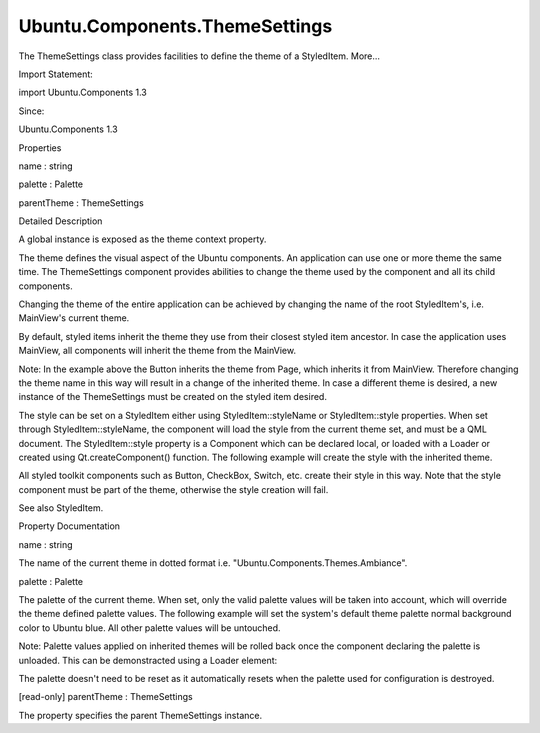 Ubuntu.Components.ThemeSettings
===============================

.. raw:: html

   <p>

The ThemeSettings class provides facilities to define the theme of a
StyledItem. More...

.. raw:: html

   </p>

.. raw:: html

   <!-- @@@ThemeSettings -->

.. raw:: html

   <table class="alignedsummary">

.. raw:: html

   <tr>

.. raw:: html

   <td class="memItemLeft rightAlign topAlign">

Import Statement:

.. raw:: html

   </td>

.. raw:: html

   <td class="memItemRight bottomAlign">

import Ubuntu.Components 1.3

.. raw:: html

   </td>

.. raw:: html

   </tr>

.. raw:: html

   <tr>

.. raw:: html

   <td class="memItemLeft rightAlign topAlign">

Since:

.. raw:: html

   </td>

.. raw:: html

   <td class="memItemRight bottomAlign">

Ubuntu.Components 1.3

.. raw:: html

   </td>

.. raw:: html

   </tr>

.. raw:: html

   </table>

.. raw:: html

   <ul>

.. raw:: html

   </ul>

.. raw:: html

   <h2 id="properties">

Properties

.. raw:: html

   </h2>

.. raw:: html

   <ul>

.. raw:: html

   <li class="fn">

name : string

.. raw:: html

   </li>

.. raw:: html

   <li class="fn">

palette : Palette

.. raw:: html

   </li>

.. raw:: html

   <li class="fn">

parentTheme : ThemeSettings

.. raw:: html

   </li>

.. raw:: html

   </ul>

.. raw:: html

   <!-- $$$ThemeSettings-description -->

.. raw:: html

   <h2 id="details">

Detailed Description

.. raw:: html

   </h2>

.. raw:: html

   </p>

.. raw:: html

   <p>

A global instance is exposed as the theme context property.

.. raw:: html

   </p>

.. raw:: html

   <p>

The theme defines the visual aspect of the Ubuntu components. An
application can use one or more theme the same time. The ThemeSettings
component provides abilities to change the theme used by the component
and all its child components.

.. raw:: html

   </p>

.. raw:: html

   <p>

Changing the theme of the entire application can be achieved by changing
the name of the root StyledItem's, i.e. MainView's current theme.

.. raw:: html

   </p>

.. raw:: html

   <pre class="qml">import QtQuick 2.4
   import Ubuntu.Components 1.3
   <span class="type"><a href="Ubuntu.Components.MainView.md">MainView</a></span> {
   <span class="name">width</span>: <span class="name">units</span>.<span class="name">gu</span>(<span class="number">40</span>)
   <span class="name">height</span>: <span class="name">units</span>.<span class="name">gu</span>(<span class="number">71</span>)
   <span class="name">theme</span>.name: <span class="string">&quot;Ubuntu.Components.Themes.Ambiance&quot;</span>
   }</pre>

.. raw:: html

   <p>

By default, styled items inherit the theme they use from their closest
styled item ancestor. In case the application uses MainView, all
components will inherit the theme from the MainView.

.. raw:: html

   </p>

.. raw:: html

   <pre class="qml">import QtQuick 2.4
   import Ubuntu.Components 1.3
   <span class="type"><a href="Ubuntu.Components.MainView.md">MainView</a></span> {
   <span class="name">width</span>: <span class="name">units</span>.<span class="name">gu</span>(<span class="number">40</span>)
   <span class="name">height</span>: <span class="name">units</span>.<span class="name">gu</span>(<span class="number">71</span>)
   <span class="type"><a href="Ubuntu.Components.Page.md">Page</a></span> {
   <span class="name">title</span>: <span class="string">&quot;Style test&quot;</span>
   <span class="type"><a href="Ubuntu.Components.Button.md">Button</a></span> {
   <span class="name">text</span>: <span class="name">theme</span>.<span class="name">name</span> <span class="operator">==</span> <span class="string">&quot;Ubuntu.Components.Themes.Ambiance&quot;</span> ?
   <span class="string">&quot;SuruDark&quot;</span> : <span class="string">&quot;Ambiance&quot;</span>
   <span class="name">onClicked</span>: <span class="name">theme</span>.<span class="name">name</span> <span class="operator">=</span> (<span class="name">text</span> <span class="operator">==</span> <span class="string">&quot;Ambiance&quot;</span> ?
   <span class="string">&quot;Ubuntu.Components.Themes.SuruDark&quot;</span> :
   <span class="string">&quot;Ubuntu.Components.Themes.Ambiance&quot;</span>)
   }
   }
   }</pre>

.. raw:: html

   <p>

Note: In the example above the Button inherits the theme from Page,
which inherits it from MainView. Therefore changing the theme name in
this way will result in a change of the inherited theme. In case a
different theme is desired, a new instance of the ThemeSettings must be
created on the styled item desired.

.. raw:: html

   </p>

.. raw:: html

   <pre class="qml">import QtQuick 2.4
   import Ubuntu.Components 1.3
   <span class="type"><a href="Ubuntu.Components.MainView.md">MainView</a></span> {
   <span class="name">width</span>: <span class="name">units</span>.<span class="name">gu</span>(<span class="number">40</span>)
   <span class="name">height</span>: <span class="name">units</span>.<span class="name">gu</span>(<span class="number">71</span>)
   <span class="type"><a href="Ubuntu.Components.Page.md">Page</a></span> {
   <span class="name">title</span>: <span class="string">&quot;Style test&quot;</span>
   <span class="name">theme</span>: <span class="name">ThemeSettings</span>{}
   <span class="type"><a href="Ubuntu.Components.Button.md">Button</a></span> {
   <span class="name">text</span>: <span class="name">theme</span>.<span class="name">name</span> <span class="operator">==</span> <span class="string">&quot;Ubuntu.Components.Themes.Ambiance&quot;</span> ?
   <span class="string">&quot;SuruDark&quot;</span> : <span class="string">&quot;Ambiance&quot;</span>
   <span class="name">onClicked</span>: <span class="name">theme</span>.<span class="name">name</span> <span class="operator">=</span> (<span class="name">text</span> <span class="operator">==</span> <span class="string">&quot;Ambiance&quot;</span> ?
   <span class="string">&quot;Ubuntu.Components.Themes.SuruDark&quot;</span> :
   <span class="string">&quot;Ubuntu.Components.Themes.Ambiance&quot;</span>)
   }
   }
   }</pre>

.. raw:: html

   <p>

The style can be set on a StyledItem either using StyledItem::styleName
or StyledItem::style properties. When set through StyledItem::styleName,
the component will load the style from the current theme set, and must
be a QML document. The StyledItem::style property is a Component which
can be declared local, or loaded with a Loader or created using
Qt.createComponent() function. The following example will create the
style with the inherited theme.

.. raw:: html

   </p>

.. raw:: html

   <pre class="qml">import QtQuick 2.4
   import Ubuntu.Components 1.3
   <span class="type"><a href="Ubuntu.Components.StyledItem.md">StyledItem</a></span> {
   <span class="name">styleName</span>: <span class="string">&quot;MyItemStyle&quot;</span>
   }</pre>

.. raw:: html

   <p>

All styled toolkit components such as Button, CheckBox, Switch, etc.
create their style in this way. Note that the style component must be
part of the theme, otherwise the style creation will fail.

.. raw:: html

   </p>

.. raw:: html

   <p>

See also StyledItem.

.. raw:: html

   </p>

.. raw:: html

   <!-- @@@ThemeSettings -->

.. raw:: html

   <h2>

Property Documentation

.. raw:: html

   </h2>

.. raw:: html

   <!-- $$$name -->

.. raw:: html

   <table class="qmlname">

.. raw:: html

   <tr valign="top" id="name-prop">

.. raw:: html

   <td class="tblQmlPropNode">

.. raw:: html

   <p>

name : string

.. raw:: html

   </p>

.. raw:: html

   </td>

.. raw:: html

   </tr>

.. raw:: html

   </table>

.. raw:: html

   <p>

The name of the current theme in dotted format i.e.
"Ubuntu.Components.Themes.Ambiance".

.. raw:: html

   </p>

.. raw:: html

   <!-- @@@name -->

.. raw:: html

   <table class="qmlname">

.. raw:: html

   <tr valign="top" id="palette-prop">

.. raw:: html

   <td class="tblQmlPropNode">

.. raw:: html

   <p>

palette : Palette

.. raw:: html

   </p>

.. raw:: html

   </td>

.. raw:: html

   </tr>

.. raw:: html

   </table>

.. raw:: html

   <p>

The palette of the current theme. When set, only the valid palette
values will be taken into account, which will override the theme defined
palette values. The following example will set the system's default
theme palette normal background color to Ubuntu blue. All other palette
values will be untouched.

.. raw:: html

   </p>

.. raw:: html

   <pre class="qml">import QtQuick 2.4
   import Ubuntu.Components 1.3
   import Ubuntu.Components.Themes 1.0
   <span class="type"><a href="Ubuntu.Components.MainView.md">MainView</a></span> {
   <span class="comment">// your code</span>
   <span class="name">theme</span>.palette: <span class="name">Palette</span> {
   <span class="name">normal</span>.background: <span class="name">UbuntuColors</span>.<span class="name">blue</span>
   }
   }</pre>

.. raw:: html

   <p>

Note: Palette values applied on inherited themes will be rolled back
once the component declaring the palette is unloaded. This can be
demonstracted using a Loader element:

.. raw:: html

   </p>

.. raw:: html

   <pre class="qml">import QtQuick 2.4
   import Ubuntu.Components 1.3
   import Ubuntu.Components.Themes 1.0
   <span class="type"><a href="Ubuntu.Components.MainView.md">MainView</a></span> {
   <span class="name">width</span>: <span class="name">units</span>.<span class="name">gu</span>(<span class="number">40</span>)
   <span class="name">height</span>: <span class="name">units</span>.<span class="name">gu</span>(<span class="number">71</span>)
   <span class="type"><a href="QtQuick.Loader.md">Loader</a></span> {
   <span class="name">id</span>: <span class="name">loader</span>
   <span class="name">onItemChanged</span>: <span class="keyword">if</span> (<span class="name">item</span>) <span class="name">button</span>.<span class="name">theme</span>.<span class="name">palette</span> <span class="operator">=</span> <span class="name">item</span>
   }
   <span class="type"><a href="QtQml.Component.md">Component</a></span> {
   <span class="name">id</span>: <span class="name">dynamicPalette</span>
   <span class="type">Palette</span> {
   <span class="name">normal</span>.background: <span class="name">UbuntuColors</span>.<span class="name">blue</span>
   }
   }
   <span class="type"><a href="Ubuntu.Components.Button.md">Button</a></span> {
   <span class="name">id</span>: <span class="name">button</span>
   <span class="name">text</span>: <span class="string">&quot;Toggle palette&quot;</span>
   <span class="name">onClicked</span>: {
   <span class="keyword">if</span> (<span class="name">loader</span>.<span class="name">item</span>) {
   <span class="name">loader</span>.<span class="name">sourceComponent</span> <span class="operator">=</span> <span class="name">undefined</span>;
   } <span class="keyword">else</span> {
   <span class="name">loader</span>.<span class="name">sourceComponent</span> <span class="operator">=</span> <span class="name">dynamicPalette</span>;
   }
   }
   }
   }</pre>

.. raw:: html

   <p>

The palette doesn't need to be reset as it automatically resets when the
palette used for configuration is destroyed.

.. raw:: html

   </p>

.. raw:: html

   <!-- @@@palette -->

.. raw:: html

   <table class="qmlname">

.. raw:: html

   <tr valign="top" id="parentTheme-prop">

.. raw:: html

   <td class="tblQmlPropNode">

.. raw:: html

   <p>

[read-only] parentTheme : ThemeSettings

.. raw:: html

   </p>

.. raw:: html

   </td>

.. raw:: html

   </tr>

.. raw:: html

   </table>

.. raw:: html

   <p>

The property specifies the parent ThemeSettings instance.

.. raw:: html

   </p>

.. raw:: html

   <!-- @@@parentTheme -->


